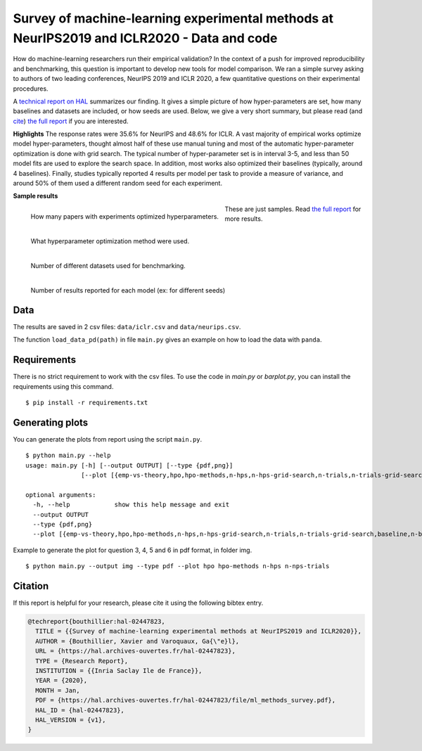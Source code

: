*******************************************************************************************
Survey of machine-learning experimental methods at NeurIPS2019 and ICLR2020 - Data and code
*******************************************************************************************

How do machine-learning researchers run their empirical validation? In
the context of a push for improved reproducibility and benchmarking, this
question is important to develop new tools for model comparison. We ran a
simple survey asking to authors of two leading conferences, NeurIPS 2019
and ICLR 2020, a few quantitative questions on their experimental
procedures.

A `technical report on HAL <https://hal.archives-ouvertes.fr/hal-02447823>`_ summarizes our
finding. It gives a simple picture of how hyper-parameters are set, how
many baselines and datasets are included, or how seeds are used.
Below, we give a very short summary, but please read (and `cite <https://hal.archives-ouvertes.fr/hal-02447823v1/bibtex>`__) 
`the full report <https://hal.archives-ouvertes.fr/hal-02447823>`__ if you are interested.

**Highlights**
The response rates were 35.6% for NeurIPS and 48.6%
for ICLR.
A vast majority of empirical works optimize model hyper-parameters,
thought almost half of these use manual tuning and most of the automatic
hyper-parameter optimization is done with grid search. The typical number
of hyper-parameter set is in interval 3-5, and less than 50 model fits
are used to explore the search space. In addition, most works also
optimized their baselines (typically, around 4 baselines).
Finally, studies typically reported 4 results per model per task to provide a measure of variance, and around 50% of them
used a different random seed for each experiment.

**Sample results**

.. class:: side-caption

  .. figure:: images/barplot_with_folds_hpo.png
   :align: left
   :width: 400px

   How many papers with experiments optimized hyperparameters.

  .. figure:: images/barplot_with_folds_hpo_methods.png
   :align: left
   :width: 400px

   What hyperparameter optimization method were used.

  .. figure:: images/barplot_with_folds_n_datasets.png
   :align: left
   :width: 400px

   Number of different datasets used for benchmarking.

  .. figure:: images/barplot_with_folds_n_seeds.png
   :align: left
   :width: 400px

   Number of results reported for each model (ex: for different seeds)

These are just samples. Read `the full report <https://hal.archives-ouvertes.fr/hal-02447823>`_ for
more results.

Data
====

The results are saved in 2 csv files: ``data/iclr.csv`` and ``data/neurips.csv``.

The function ``load_data_pd(path)`` in file ``main.py`` gives an example on how to load the data with ``panda``.

Requirements
============

There is no strict requirement to work with the csv files. To use the code in `main.py` or `barplot.py`, 
you can install the requirements using this command.

::

    $ pip install -r requirements.txt

Generating plots
================

You can generate the plots from report using the script ``main.py``. 

::

    $ python main.py --help
    usage: main.py [-h] [--output OUTPUT] [--type {pdf,png}]
                   [--plot [{emp-vs-theory,hpo,hpo-methods,n-hps,n-hps-grid-search,n-trials,n-trials-grid-search,baseline,n-baselines,n-datasets,n-seeds,seeding,n-points} [{emp-vs-theory,hpo,hpo-methods,n-hps,n-hps-grid-search,n-trials,n-trials-grid-search,baseline,n-baselines,n-datasets,n-seeds,seeding,n-points} ...]]]
    
    optional arguments:
      -h, --help            show this help message and exit
      --output OUTPUT
      --type {pdf,png}
      --plot [{emp-vs-theory,hpo,hpo-methods,n-hps,n-hps-grid-search,n-trials,n-trials-grid-search,baseline,n-baselines,n-datasets,n-seeds,seeding,n-points} [{emp-vs-theory,hpo,hpo-methods,n-hps,n-hps-grid-search,n-trials,n-trials-grid-search,baseline,n-baselines,n-datasets,n-seeds,seeding,n-points} ...]]

Example to generate the plot for question 3, 4, 5 and 6 in pdf format, in folder img.

::

    $ python main.py --output img --type pdf --plot hpo hpo-methods n-hps n-nps-trials


Citation
========

If this report is helpful for your research, please cite it using the following bibtex entry.

.. code-block:: bibtex

  @techreport{bouthillier:hal-02447823,
    TITLE = {{Survey of machine-learning experimental methods at NeurIPS2019 and ICLR2020}},
    AUTHOR = {Bouthillier, Xavier and Varoquaux, Ga{\"e}l},
    URL = {https://hal.archives-ouvertes.fr/hal-02447823},
    TYPE = {Research Report},
    INSTITUTION = {{Inria Saclay Ile de France}},
    YEAR = {2020},
    MONTH = Jan,
    PDF = {https://hal.archives-ouvertes.fr/hal-02447823/file/ml_methods_survey.pdf},
    HAL_ID = {hal-02447823},
    HAL_VERSION = {v1},
  }
